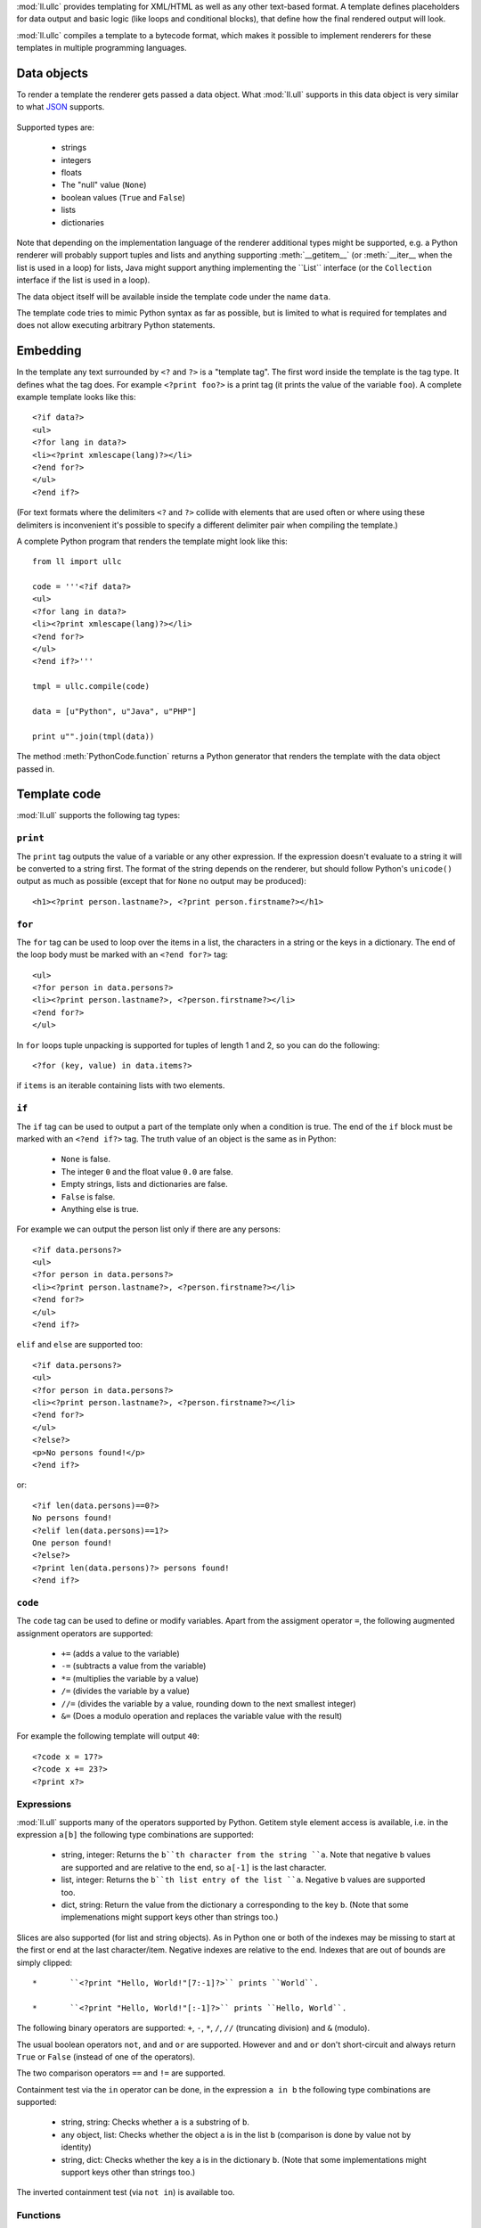 :mod:`ll.ullc` provides templating for XML/HTML as well as any other text-based
format. A template defines placeholders for data output and basic logic (like
loops and conditional blocks), that define how the final rendered output will
look.

:mod:`ll.ullc` compiles a template to a bytecode format, which makes it possible
to implement renderers for these templates in multiple programming languages.


Data objects
============

To render a template the renderer gets passed a data object. What :mod:`ll.ull`
supports in this data object is very similar to what JSON_ supports.

	.. _JSON: http://www.json.org/

Supported types are:

	*	strings
	*	integers
	*	floats
	*	The "null" value (``None``)
	*	boolean values (``True`` and ``False``)
	*	lists
	*	dictionaries

Note that depending on the implementation language of the renderer additional
types might be supported, e.g. a Python renderer will probably support tuples
and lists and anything supporting :meth:`__getitem__` (or :meth:`__iter__ when
the list is used in a loop) for lists, Java might support anything implementing
the ``List`` interface (or the ``Collection`` interface if the list is used in a
loop).

The data object itself will be available inside the template code under the name
``data``.

The template code tries to mimic Python syntax as far as possible, but is
limited to what is required for templates and does not allow executing arbitrary
Python statements.


Embedding
=========

In the template any text surrounded by ``<?`` and ``?>`` is a "template tag".
The first word inside the template is the tag type. It defines what the tag
does. For example ``<?print foo?>`` is a print tag (it prints the value of the
variable ``foo``). A complete example template looks like this::

	<?if data?>
	<ul>
	<?for lang in data?>
	<li><?print xmlescape(lang)?></li>
	<?end for?>
	</ul>
	<?end if?>

(For text formats where the delimiters ``<?`` and ``?>`` collide with elements
that are used often or where using these delimiters is inconvenient it's
possible to specify a different delimiter pair when compiling the template.)

A complete Python program that renders the template might look like this::

	from ll import ullc

	code = '''<?if data?>
	<ul>
	<?for lang in data?>
	<li><?print xmlescape(lang)?></li>
	<?end for?>
	</ul>
	<?end if?>'''

	tmpl = ullc.compile(code)

	data = [u"Python", u"Java", u"PHP"]

	print u"".join(tmpl(data))

The method :meth:`PythonCode.function` returns a Python generator that renders
the template with the data object passed in.


Template code
=============

:mod:`ll.ull` supports the following tag types:


``print``
---------

The ``print`` tag outputs the value of a variable or any other expression. If
the expression doesn't evaluate to a string it will be converted to a string
first. The format of the string depends on the renderer, but should follow
Python's ``unicode()`` output as much as possible (except that for ``None`` no
output may be produced)::

	<h1><?print person.lastname?>, <?print person.firstname?></h1>


``for``
-------

The ``for`` tag can be used to loop over the items in a list, the characters in
a string or the keys in a dictionary. The end of the loop body must be marked
with an ``<?end for?>`` tag::

	<ul>
	<?for person in data.persons?>
	<li><?print person.lastname?>, <?person.firstname?></li>
	<?end for?>
	</ul>

In ``for`` loops tuple unpacking is supported for tuples of length 1 and 2, so
you can do the following::

	<?for (key, value) in data.items?>

if ``items`` is an iterable containing lists with two elements.


``if``
------

The ``if`` tag can be used to output a part of the template only when a
condition is true. The end of the ``if`` block must be marked with an
``<?end if?>`` tag. The truth value of an object is the same as in Python:

	*	``None`` is false.
	*	The integer ``0`` and the float value ``0.0`` are false.
	*	Empty strings, lists and dictionaries are false.
	*	``False`` is false.
	*	Anything else is true.

For example we can output the person list only if there are any persons::

	<?if data.persons?>
	<ul>
	<?for person in data.persons?>
	<li><?print person.lastname?>, <?person.firstname?></li>
	<?end for?>
	</ul>
	<?end if?>

``elif`` and ``else`` are supported too::

	<?if data.persons?>
	<ul>
	<?for person in data.persons?>
	<li><?print person.lastname?>, <?person.firstname?></li>
	<?end for?>
	</ul>
	<?else?>
	<p>No persons found!</p>
	<?end if?>

or::

	<?if len(data.persons)==0?>
	No persons found!
	<?elif len(data.persons)==1?>
	One person found!
	<?else?>
	<?print len(data.persons)?> persons found!
	<?end if?>


``code``
--------

The ``code`` tag can be used to define or modify variables. Apart from the
assigment operator ``=``, the following augmented assignment operators are
supported:

	*	``+=`` (adds a value to the variable)
	*	``-=`` (subtracts a value from the variable)
	*	``*=`` (multiplies the variable by a value)
	*	``/=`` (divides the variable by a value)
	*	``//=`` (divides the variable by a value, rounding down to the next
		smallest integer)
	*	``&=`` (Does a modulo operation and replaces the variable value with the
		result)

For example the following template will output ``40``::

	<?code x = 17?>
	<?code x += 23?>
	<?print x?>


Expressions
-----------

:mod:`ll.ull` supports many of the operators supported by Python. Getitem style
element access is available, i.e. in the expression ``a[b]`` the following type
combinations are supported:

	*	string, integer: Returns the ``b``th character from the string ``a``. Note
		that negative ``b`` values are supported and are relative to the end, so
		``a[-1]`` is the last character.

	*	list, integer: Returns the ``b``th list entry of the list ``a``. Negative
		``b`` values are supported too.

	*	dict, string: Return the value from the dictionary ``a`` corresponding to
		the key ``b``. (Note that some implemenations might support keys other
		than strings too.)

Slices are also supported (for list and string objects). As in Python one or
both of the indexes may be missing to start at the first or end at the last
character/item. Negative indexes are relative to the end. Indexes that are out
of bounds are simply clipped::

	*	``<?print "Hello, World!"[7:-1]?>`` prints ``World``.

	*	``<?print "Hello, World!"[:-1]?>`` prints ``Hello, World``.

The following binary operators are supported: ``+``, ``-``, ``*``, ``/``,
``//`` (truncating division) and ``&`` (modulo).

The usual boolean operators ``not``, ``and`` and ``or`` are supported. However
``and`` and ``or`` don't short-circuit and always return ``True`` or ``False``
(instead of one of the operators).

The two comparison operators ``==`` and ``!=`` are supported.

Containment test via the ``in`` operator can be done, in the expression
``a in b`` the following type combinations are supported:

	*	string, string: Checks whether ``a`` is a substring of ``b``.
	*	any object, list: Checks whether the object ``a`` is in the list ``b``
		(comparison is done by value not by identity)
	*	string, dict: Checks whether the key ``a`` is in the dictionary ``b``.
		(Note that some implementations might support keys other than strings too.)

The inverted containment test (via ``not in``) is available too.


Functions
---------

:mod:`ll.ull` supports a number of functions.

``isnone``
::::::::::

``isnone(foo)`` returns ``True`` if ``foo`` is ``None``, else ``False`` is
returned.

``isbool``
::::::::::

``isbool(foo)`` returns ``True`` if ``foo`` is ``True`` or ``False``, else
``False`` is returned.

``isint``
:::::::::

``isint(foo)`` returns ``True`` if ``foo`` is an integer object, else ``False``
is returned.

``isfloat``
:::::::::::

``isfloat(foo)`` returns ``True`` if ``foo`` is a float object, else ``False``
is returned.

``isstr``
:::::::::

``isstr(foo)`` returns ``True`` if ``foo`` is a string object, else ``False``
is returned.

``islist``
::::::::::

``islist(foo)`` returns ``True`` if ``foo`` is a list object, else ``False``
is returned.

``isdict``
::::::::::::

``isdict(foo)`` returns ``True`` if ``foo`` is a dictionary object, else
``False`` is returned.

``bool``
::::::::

``bool(foo)`` converts ``foo`` to an boolean.

``int``
:::::::

``int(foo)`` converts ``foo`` to an integer. ``foo`` can be a string, a float
a boolean or an integer.

``str``
:::::::

``str(foo)`` converts ``foo`` to a string. If ``foo`` is ``None`` the result
will be the empty string. For lists and dictionaries the exact format is
undefined, but should follow Python's repr format.

``repr``
::::::::

``repr(foo)`` converts ``foo`` to a string representation that is useful for
debugging proposes. The output is the same as for Python's :func:`repr` function.

``len``
:::::::

``len(foo)`` returns the length of a string, or the number of items in a list
or dictionary.

``enumerate``
:::::::::::::

Enumerates the items of the argument (which must be iterable, i.e. a string,
a list or dictionary). For example the following code::

	<?for (i, c) in "foo"?><?print i?>=<?print c?>;<?end for?>

prints::

	``0=f;1=o;2=o``
	

``xmlescape``
:::::::::::::

``xmlescape`` replaces the characters ``&``, ``<``, ``>``, ``'`` and ``"``
with the appropriate XML entity references in the argument. For example::

	<?print xmlescape("<'foo' & 'bar'>")?>

prints:

	``&lt;&apos;foo&apos; &amp; ;&apos;bar&apos&gt;``

If the argument is not a string, it will be converted to a string first.


``sorted``
::::::::::

``sorted`` returns a sorted list with the items from it's argument. For example::

	<?for c in sorted('bar')?><?print c?><?end for?>

prints:

	``abr``

Supported arguments are string, lists and dictionaries.


``chr``
:::::::

``chr(x)`` returns a one-character string with a character with the codepoint
``x`` which must be an integer.


``ord``
:::::::

The argument for ``ord`` must be a one-character string. ``ord`` returns the
codepoint of that character as an integer.


``hex``
:::::::

Return the hexadecimal representation of the integer argument (with a leading
``0x``).


``oct``
:::::::

Return the octal representation of the integer argument (with a leading ``0o``).


``bin``
:::::::

Return the binary representation of the integer argument (with a leading ``0b``).


``range``
::::::::::

``range`` returns an object that can be iterated and will produce consecutive
integers up to the specified argument. With two arguments the first is the start
value and the second is the stop value. With three arguments the third one is
the step size (which can be negative).


Methods
-------

